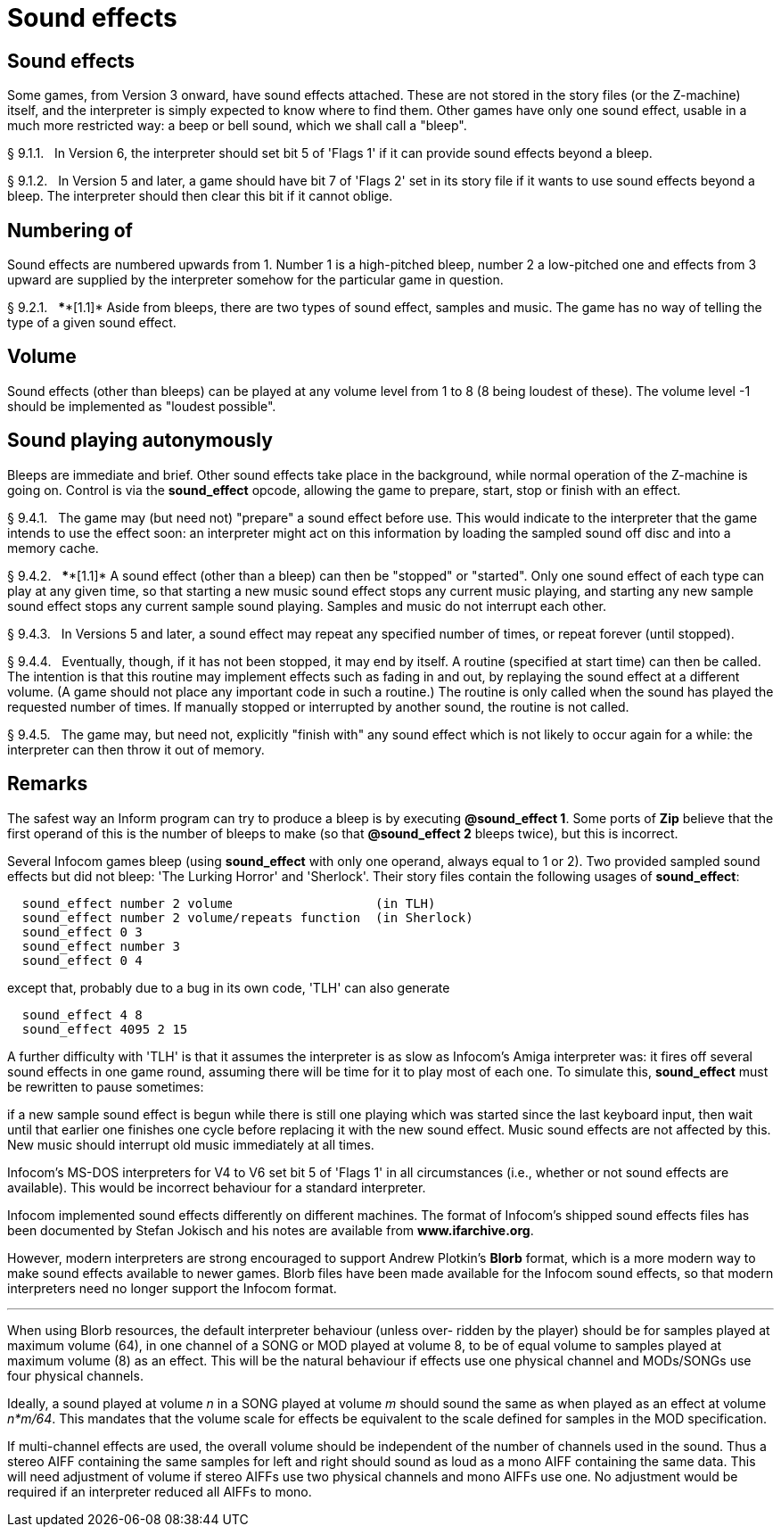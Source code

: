 [[ch.9]]
[reftext="section 9"]
= Sound effects


////
9.1 link:#one[Sound effects] /
9.2 link:#two[Numbering of] /
9.3 link:#three[Volume] /
9.4 link:#four[Sound playing autonymously]
////


// [[one]]
[[s9.1]]
== Sound effects

Some games, from Version 3 onward, have sound effects attached. These are not stored in the story files (or the Z-machine) itself, and the interpreter is simply expected to know where to find them. Other games have only one sound effect, usable in a much more restricted way: a beep or bell sound, which we shall call a "bleep".

// [[section]]
[[p9.1.1]]
[.red]##§{nbsp}9.1.1.##{nbsp}{nbsp}
In Version 6, the interpreter should set bit 5 of 'Flags 1' if it can provide sound effects beyond a bleep.

// [[section-1]]
[[p9.1.2]]
[.red]##§{nbsp}9.1.2.##{nbsp}{nbsp}
In Version 5 and later, a game should have bit 7 of 'Flags 2' set in its story file if it wants to use sound effects beyond a bleep. The interpreter should then clear this bit if it cannot oblige.


// [[two]]
[[s9.2]]
== Numbering of

Sound effects are numbered upwards from 1. Number 1 is a high-pitched bleep, number 2 a low-pitched one and effects from 3 upward are supplied by the interpreter somehow for the particular game in question.

// [[section-2]]
[[p9.2.1]]
[.red]##§{nbsp}9.2.1.##{nbsp}{nbsp}
****[1.1]* Aside from bleeps, there are two types of sound effect, samples and music. The game has no way of telling the type of a given sound effect.


// [[three]]
[[s9.3]]
== Volume

Sound effects (other than bleeps) can be played at any volume level from 1 to 8 (8 being loudest of these). The volume level -1 should be implemented as "loudest possible".


// [[four]]
[[s9.4]]
== Sound playing autonymously

Bleeps are immediate and brief. Other sound effects take place in the background, while normal operation of the Z-machine is going on. Control is via the *sound_effect* opcode, allowing the game to prepare, start, stop or finish with an effect.

// [[section-3]]
[[p9.4.1]]
[.red]##§{nbsp}9.4.1.##{nbsp}{nbsp}
The game may (but need not) "prepare" a sound effect before use. This would indicate to the interpreter that the game intends to use the effect soon: an interpreter might act on this information by loading the sampled sound off disc and into a memory cache.

// [[section-4]]
[[p9.4.2]]
[.red]##§{nbsp}9.4.2.##{nbsp}{nbsp}
****[1.1]* A sound effect (other than a bleep) can then be "stopped" or "started". Only one sound effect of each type can play at any given time, so that starting a new music sound effect stops any current music playing, and starting any new sample sound effect stops any current sample sound playing. Samples and music do not interrupt each other.

// [[section-5]]
[[p9.4.3]]
[.red]##§{nbsp}9.4.3.##{nbsp}{nbsp}
In Versions 5 and later, a sound effect may repeat any specified number of times, or repeat forever (until stopped).

// [[section-6]]
[[p9.4.4]]
[.red]##§{nbsp}9.4.4.##{nbsp}{nbsp}
Eventually, though, if it has not been stopped, it may end by itself. A routine (specified at start time) can then be called. The intention is that this routine may implement effects such as fading in and out, by replaying the sound effect at a different volume. (A game should not place any important code in such a routine.) The routine is only called when the sound has played the requested number of times. If manually stopped or interrupted by another sound, the routine is not called.

// [[section-7]]
[[p9.4.5]]
[.red]##§{nbsp}9.4.5.##{nbsp}{nbsp}
The game may, but need not, explicitly "finish with" any sound effect which is not likely to occur again for a while: the interpreter can then throw it out of memory.


:sectnums!:

[[remarks-09]]
== Remarks

The safest way an Inform program can try to produce a bleep is by executing *@sound_effect 1*. Some ports of *Zip* believe that the first operand of this is the number of bleeps to make (so that *@sound_effect 2* bleeps twice), but this is incorrect.

Several Infocom games bleep (using *sound_effect* with only one operand, always equal to 1 or 2). Two provided sampled sound effects but did not bleep: 'The Lurking Horror' and 'Sherlock'. Their story files contain the following usages of *sound_effect*:

....
  sound_effect number 2 volume                   (in TLH)
  sound_effect number 2 volume/repeats function  (in Sherlock)
  sound_effect 0 3
  sound_effect number 3
  sound_effect 0 4
....

except that, probably due to a bug in its own code, 'TLH' can also generate

....
  sound_effect 4 8
  sound_effect 4095 2 15
....

A further difficulty with 'TLH' is that it assumes the interpreter is as slow as Infocom's Amiga interpreter was: it fires off several sound effects in one game round, assuming there will be time for it to play most of each one. To simulate this, *sound_effect* must be rewritten to pause sometimes:

if a new sample sound effect is begun while there is still one playing which was started since the last keyboard input, then wait until that earlier one finishes one cycle before replacing it with the new sound effect. Music sound effects are not affected by this. New music should interrupt old music immediately at all times.

Infocom's MS-DOS interpreters for V4 to V6 set bit 5 of 'Flags 1' in all circumstances (i.e., whether or not sound effects are available). This would be incorrect behaviour for a standard interpreter.

Infocom implemented sound effects differently on different machines. The format of Infocom's shipped sound effects files has been documented by Stefan Jokisch and his notes are available from *www.ifarchive.org*.

However, modern interpreters are strong encouraged to support Andrew Plotkin's *Blorb* format, which is a more modern way to make sound effects available to newer games. Blorb files have been made available for the Infocom sound effects, so that modern interpreters need no longer support the Infocom format.

'''''

When using Blorb resources, the default interpreter behaviour (unless over- ridden by the player) should be for samples played at maximum volume (64), in one channel of a SONG or MOD played at volume 8, to be of equal volume to samples played at maximum volume (8) as an effect. This will be the natural behaviour if effects use one physical channel and MODs/SONGs use four physical channels.

Ideally, a sound played at volume _n_ in a SONG played at volume _m_ should sound the same as when played as an effect at volume _n*m/64_. This mandates that the volume scale for effects be equivalent to the scale defined for samples in the MOD specification.

If multi-channel effects are used, the overall volume should be independent of the number of channels used in the sound. Thus a stereo AIFF containing the same samples for left and right should sound as loud as a mono AIFF containing the same data. This will need adjustment of volume if stereo AIFFs use two physical channels and mono AIFFs use one. No adjustment would be required if an interpreter reduced all AIFFs to mono.

:sectnums:
